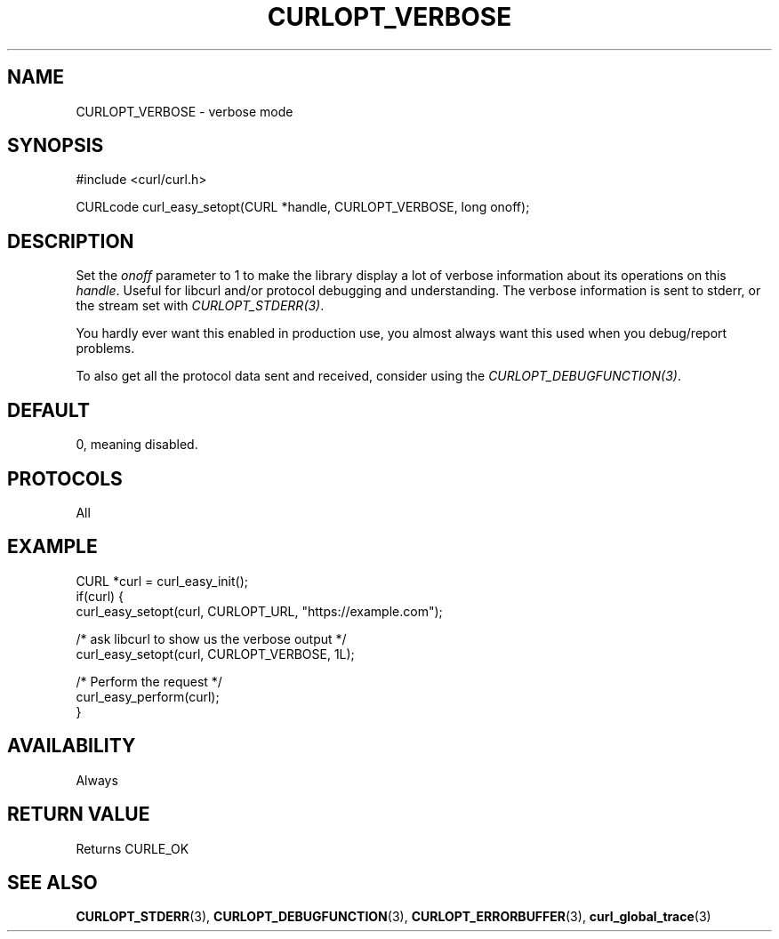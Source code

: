 .\" **************************************************************************
.\" *                                  _   _ ____  _
.\" *  Project                     ___| | | |  _ \| |
.\" *                             / __| | | | |_) | |
.\" *                            | (__| |_| |  _ <| |___
.\" *                             \___|\___/|_| \_\_____|
.\" *
.\" * Copyright (C) Daniel Stenberg, <daniel@haxx.se>, et al.
.\" *
.\" * This software is licensed as described in the file COPYING, which
.\" * you should have received as part of this distribution. The terms
.\" * are also available at https://curl.se/docs/copyright.html.
.\" *
.\" * You may opt to use, copy, modify, merge, publish, distribute and/or sell
.\" * copies of the Software, and permit persons to whom the Software is
.\" * furnished to do so, under the terms of the COPYING file.
.\" *
.\" * This software is distributed on an "AS IS" basis, WITHOUT WARRANTY OF ANY
.\" * KIND, either express or implied.
.\" *
.\" * SPDX-License-Identifier: curl
.\" *
.\" **************************************************************************
.\"
.TH CURLOPT_VERBOSE 3 "16 Jun 2014" libcurl libcurl
.SH NAME
CURLOPT_VERBOSE \- verbose mode
.SH SYNOPSIS
.nf
#include <curl/curl.h>

CURLcode curl_easy_setopt(CURL *handle, CURLOPT_VERBOSE, long onoff);
.fi
.SH DESCRIPTION
Set the \fIonoff\fP parameter to 1 to make the library display a lot of
verbose information about its operations on this \fIhandle\fP. Useful for
libcurl and/or protocol debugging and understanding. The verbose information
is sent to stderr, or the stream set with \fICURLOPT_STDERR(3)\fP.

You hardly ever want this enabled in production use, you almost always want
this used when you debug/report problems.

To also get all the protocol data sent and received, consider using the
\fICURLOPT_DEBUGFUNCTION(3)\fP.
.SH DEFAULT
0, meaning disabled.
.SH PROTOCOLS
All
.SH EXAMPLE
.nf
CURL *curl = curl_easy_init();
if(curl) {
  curl_easy_setopt(curl, CURLOPT_URL, "https://example.com");

  /* ask libcurl to show us the verbose output */
  curl_easy_setopt(curl, CURLOPT_VERBOSE, 1L);

  /* Perform the request */
  curl_easy_perform(curl);
}
.fi
.SH AVAILABILITY
Always
.SH RETURN VALUE
Returns CURLE_OK
.SH "SEE ALSO"
.BR CURLOPT_STDERR (3),
.BR CURLOPT_DEBUGFUNCTION (3),
.BR CURLOPT_ERRORBUFFER (3),
.BR curl_global_trace (3)
